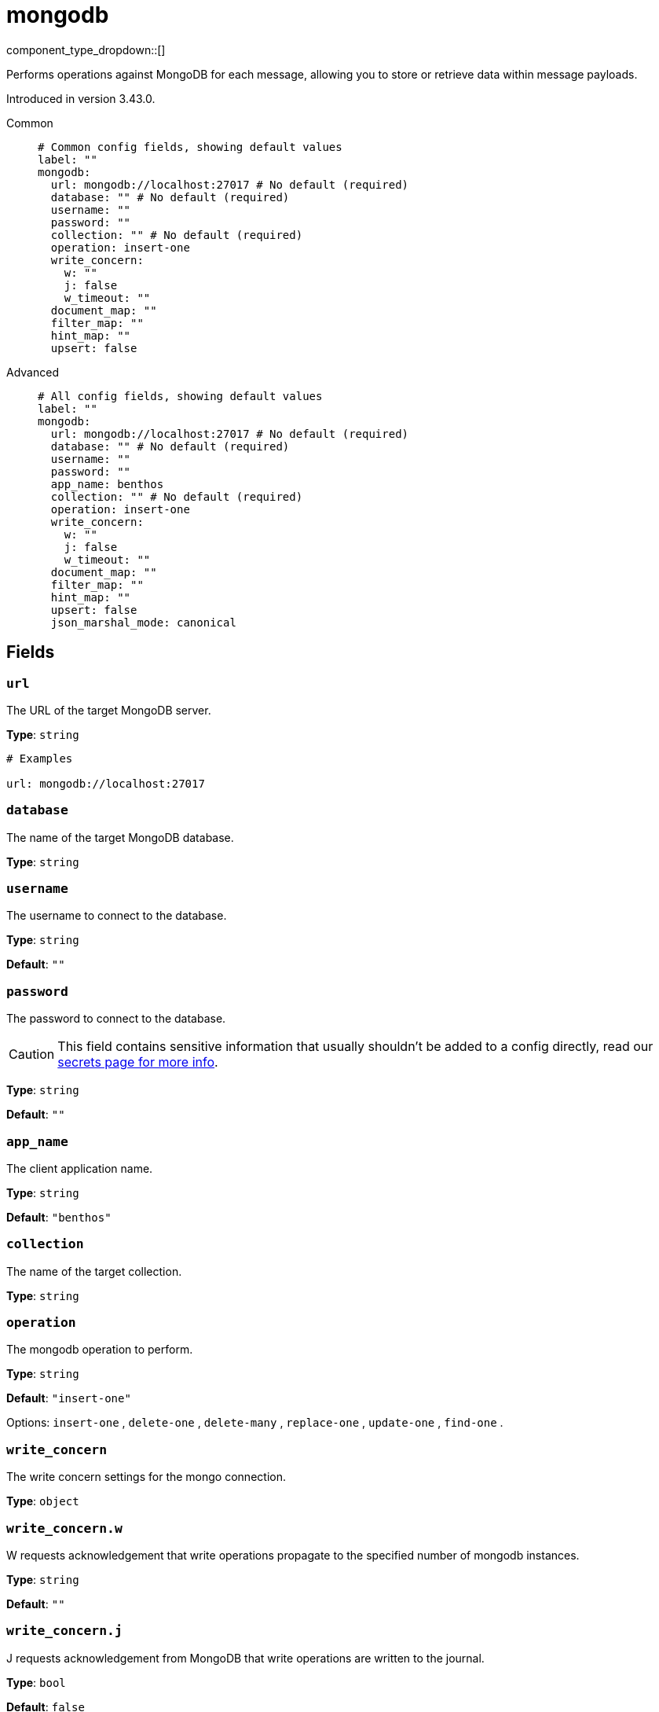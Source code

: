 = mongodb
:type: processor
:status: experimental
:categories: ["Services"]



////
     THIS FILE IS AUTOGENERATED!

     To make changes, edit the corresponding source file under:

     https://github.com/redpanda-data/connect/tree/main/internal/impl/<provider>.

     And:

     https://github.com/redpanda-data/connect/tree/main/cmd/tools/docs_gen/templates/plugin.adoc.tmpl
////

// Copyright Redpanda Data, Inc


component_type_dropdown::[]


Performs operations against MongoDB for each message, allowing you to store or retrieve data within message payloads.

Introduced in version 3.43.0.


[tabs]
======
Common::
+
--

```yml
# Common config fields, showing default values
label: ""
mongodb:
  url: mongodb://localhost:27017 # No default (required)
  database: "" # No default (required)
  username: ""
  password: ""
  collection: "" # No default (required)
  operation: insert-one
  write_concern:
    w: ""
    j: false
    w_timeout: ""
  document_map: ""
  filter_map: ""
  hint_map: ""
  upsert: false
```

--
Advanced::
+
--

```yml
# All config fields, showing default values
label: ""
mongodb:
  url: mongodb://localhost:27017 # No default (required)
  database: "" # No default (required)
  username: ""
  password: ""
  app_name: benthos
  collection: "" # No default (required)
  operation: insert-one
  write_concern:
    w: ""
    j: false
    w_timeout: ""
  document_map: ""
  filter_map: ""
  hint_map: ""
  upsert: false
  json_marshal_mode: canonical
```

--
======

== Fields

=== `url`

The URL of the target MongoDB server.


*Type*: `string`


```yml
# Examples

url: mongodb://localhost:27017
```

=== `database`

The name of the target MongoDB database.


*Type*: `string`


=== `username`

The username to connect to the database.


*Type*: `string`

*Default*: `""`

=== `password`

The password to connect to the database.
[CAUTION]
====
This field contains sensitive information that usually shouldn't be added to a config directly, read our xref:configuration:secrets.adoc[secrets page for more info].
====



*Type*: `string`

*Default*: `""`

=== `app_name`

The client application name.


*Type*: `string`

*Default*: `"benthos"`

=== `collection`

The name of the target collection.


*Type*: `string`


=== `operation`

The mongodb operation to perform.


*Type*: `string`

*Default*: `"insert-one"`

Options:
`insert-one`
, `delete-one`
, `delete-many`
, `replace-one`
, `update-one`
, `find-one`
.

=== `write_concern`

The write concern settings for the mongo connection.


*Type*: `object`


=== `write_concern.w`

W requests acknowledgement that write operations propagate to the specified number of mongodb instances.


*Type*: `string`

*Default*: `""`

=== `write_concern.j`

J requests acknowledgement from MongoDB that write operations are written to the journal.


*Type*: `bool`

*Default*: `false`

=== `write_concern.w_timeout`

The write concern timeout.


*Type*: `string`

*Default*: `""`

=== `document_map`

A bloblang map representing a document to store within MongoDB, expressed as https://www.mongodb.com/docs/manual/reference/mongodb-extended-json/[extended JSON in canonical form^]. The document map is required for the operations insert-one, replace-one and update-one.


*Type*: `string`

*Default*: `""`

```yml
# Examples

document_map: |-
  root.a = this.foo
  root.b = this.bar
```

=== `filter_map`

A bloblang map representing a filter for a MongoDB command, expressed as https://www.mongodb.com/docs/manual/reference/mongodb-extended-json/[extended JSON in canonical form^]. The filter map is required for all operations except insert-one. It is used to find the document(s) for the operation. For example in a delete-one case, the filter map should have the fields required to locate the document to delete.


*Type*: `string`

*Default*: `""`

```yml
# Examples

filter_map: |-
  root.a = this.foo
  root.b = this.bar
```

=== `hint_map`

A bloblang map representing the hint for the MongoDB command, expressed as https://www.mongodb.com/docs/manual/reference/mongodb-extended-json/[extended JSON in canonical form^]. This map is optional and is used with all operations except insert-one. It is used to improve performance of finding the documents in the mongodb.


*Type*: `string`

*Default*: `""`

```yml
# Examples

hint_map: |-
  root.a = this.foo
  root.b = this.bar
```

=== `upsert`

The upsert setting is optional and only applies for update-one and replace-one operations. If the filter specified in filter_map matches, the document is updated or replaced accordingly, otherwise it is created.


*Type*: `bool`

*Default*: `false`
Requires version 3.60.0 or newer

=== `json_marshal_mode`

The json_marshal_mode setting is optional and controls the format of the output message.


*Type*: `string`

*Default*: `"canonical"`
Requires version 3.60.0 or newer

|===
| Option | Summary

| `canonical`
| A string format that emphasizes type preservation at the expense of readability and interoperability. That is, conversion from canonical to BSON will generally preserve type information except in certain specific cases. 
| `relaxed`
| A string format that emphasizes readability and interoperability at the expense of type preservation. That is, conversion from relaxed format to BSON can lose type information.

|===



